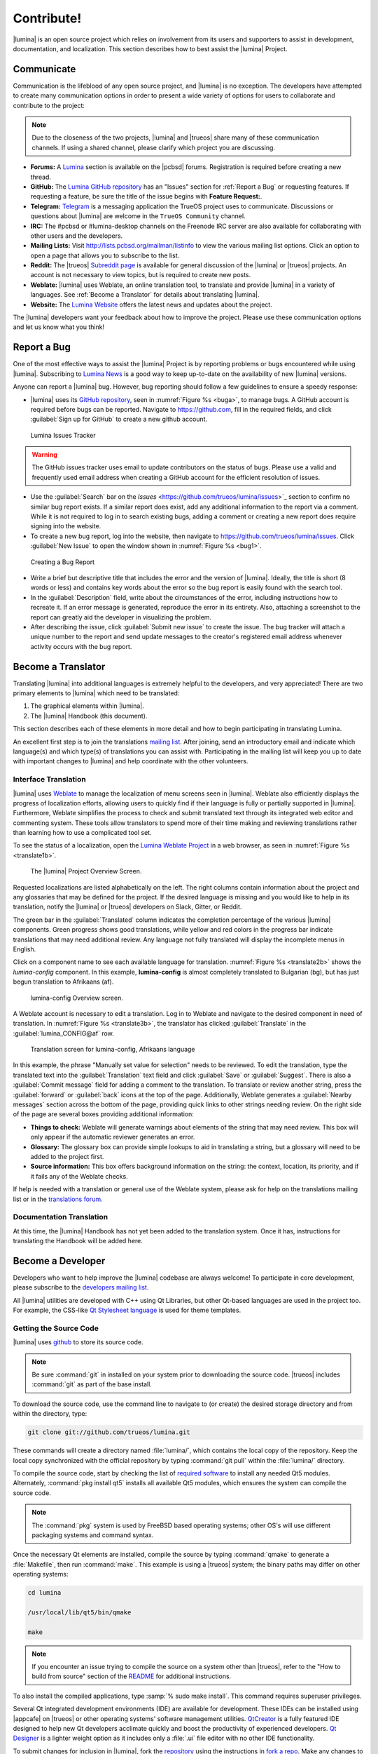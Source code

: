 .. _Contribute!:

Contribute!
***********

|lumina| is an open source project which relies on involvement from its
users and supporters to assist in development, documentation, and
localization. This section describes how to best assist the |lumina|
Project.

.. _communicate:

Communicate
===========

Communication is the lifeblood of any open source project, and |lumina|
is no exception. The developers have attempted to create many
communication options in order to present a wide variety of options for
users to collaborate and contribute to the project:

.. note:: Due to the closeness of the two projects, |lumina| and
   |trueos| share many of these communication channels. If using a
   shared channel, please clarify which project you are discussing.

* **Forums:** A `Lumina <https://forums.pcbsd.org/forum-26.html>`_
  section is available on the |pcbsd| forums. Registration is required
  before creating a new thread.

* **GitHub:** The
  `Lumina GitHub repository <https://github.com/trueos/lumina>`_ has
  an "Issues" section for :ref:`Report a Bug` or requesting features.
  If requesting a feature, be sure the title of the issue begins with
  **Feature Request:**.

* **Telegram:** `Telegram <https://telegram.org/>`_ is a messaging
  application the TrueOS project uses to communicate. Discussions or
  questions about |lumina| are welcome in the :literal:`TrueOS Community`
  channel.

* **IRC:** The #pcbsd or #lumina-desktop channels on the Freenode IRC
  server are also available for collaborating with other users and the
  developers.

* **Mailing Lists:** Visit http://lists.pcbsd.org/mailman/listinfo to
  view the various mailing list options. Click an option to open a page
  that allows you to subscribe to the list.

* **Reddit:** The |trueos|
  `Subreddit page <https://www.reddit.com/r/TrueOS/>`_ is available for
  general discussion of the |lumina| or |trueos| projects. An account is
  not necessary to view topics, but is required to create new posts.

* **Weblate:** |lumina| uses Weblate, an online translation tool, to
  translate and provide |lumina| in a variety of languages. See
  :ref:`Become a Translator` for details about translating |lumina|.

* **Website:** The `Lumina Website <https://lumina-desktop.org/>`_
  offers the latest news and updates about the project.

The |lumina| developers want your feedback about how to improve the
project. Please use these communication options and let us know what you
think!

.. _Report a Bug:

Report a Bug
============

One of the most effective ways to assist the |lumina| Project is by
reporting problems or bugs encountered while using |lumina|. Subscribing
to `Lumina News <https://lumina-desktop.org/news/>`_ is a
good way to keep up-to-date on the availability of new |lumina|
versions.

Anyone can report a |lumina| bug. However, bug reporting should follow a
few guidelines to ensure a speedy response:

* |lumina| uses its
  `GitHub repository <https://github.com/trueos/lumina>`_,
  seen in :numref:`Figure %s <buga>`, to manage bugs. A GitHub account
  is required before bugs can be reported. Navigate to
  https://github.com, fill in the required fields, and click
  :guilabel:`Sign up for GitHub` to create a new github account.

.. _buga:

.. figure:: images/buga.png
   :scale: 100%

   Lumina Issues Tracker

.. warning:: The GitHub issues tracker uses email to update contributors
   on the status of bugs. Please use a valid and frequently used email
   address when creating a GitHub account for the efficient resolution
   of issues.

* Use the :guilabel:`Search` bar on the
  `Issues` <https://github.com/trueos/lumina/issues>`_
  section to confirm no similar bug report exists. If a similar report
  does exist, add any additional information to the report via a
  comment. While it is not required to log in to search existing bugs,
  adding a comment or creating a new report does require signing into
  the website.

* To create a new bug report, log into the website, then navigate to
  `<https://github.com/trueos/lumina/issues>`_. Click
  :guilabel:`New Issue` to open the window shown in
  :numref:`Figure %s <bug1>`.

.. _bug1:

.. figure:: images/bug1.png
   :scale: 100%

   Creating a Bug Report

* Write a brief but descriptive title that includes the error and
  the version of |lumina|. Ideally, the title is short (8 words or less)
  and contains key words about the error so the bug report is easily
  found with the search tool.

* In the :guilabel:`Description` field, write about the circumstances of
  the error, including instructions how to recreate it. If an error
  message is generated, reproduce the error in its entirety. Also,
  attaching a screenshot to the report can greatly aid the developer in
  visualizing the problem.

* After describing the issue, click :guilabel:`Submit new issue` to
  create the issue. The bug tracker will attach a unique number to the
  report and send update messages to the creator's registered email
  address whenever activity occurs with the bug report.

.. _Become a Translator:

Become a Translator
===================

Translating |lumina| into additional languages is extremely helpful to
the developers, and very appreciated! There are two primary elements to
|lumina| which need to be translated:

1. The graphical elements within |lumina|.

2. The |lumina| Handbook (this document).

This section describes each of these elements in more detail and how to
begin participating in translating Lumina.

An excellent first step is to join the translations
`mailing list <http://lists.pcbsd.org/mailman/listinfo/translations>`_.
After joining, send an introductory email and indicate which language(s)
and which type(s) of translations you can assist with. Participating in
the mailing list will keep you up to date with important changes to
|lumina| and help coordinate with the other volunteers.

.. index:: interface translations
.. _Interface Translation:

Interface Translation
---------------------

|lumina| uses `Weblate <http://weblate.trueos.org/projects/lumina/>`_ to
manage the localization of menu screens seen in |lumina|. Weblate also
efficiently displays the progress of localization efforts, allowing
users to quickly find if their language is fully or partially supported
in |lumina|. Furthermore, Weblate simplifies the process to check and
submit translated text through its integrated web editor and commenting
system. These tools allow translators to spend more of their time making
and reviewing translations rather than learning how to use a complicated
tool set.

To see the status of a localization, open the
`Lumina Weblate Project <http://weblate.trueos.org/projects/lumina/>`_
in a web browser, as seen in :numref:`Figure %s <translate1b>`.

.. _translate1b:

.. figure:: images/translate1b.png
   :scale: 100%

   The |lumina| Project Overview Screen.

Requested localizations are listed alphabetically on the left. The right
columns contain information about the project and any glossaries that
may be defined for the project. If the desired language is missing and
you would like to help in its translation, notify the |lumina| or
|trueos| developers on Slack, Gitter, or Reddit.

The green bar in the :guilabel:`Translated` column indicates the
completion percentage of the various |lumina| components. Green progress
shows good translations, while yellow and red colors in the progress bar
indicate translations that may need additional review. Any language not
fully translated will display the incomplete menus in English.

Click on a component name to see each available language for
translation. :numref:`Figure %s <translate2b>` shows the *lumina-config*
component. In this example, **lumina-config** is almost completely
translated to Bulgarian (bg), but has just begun translation to
Afrikaans (af).

.. _translate2b:

.. figure:: images/translate2b.png
   :scale: 100%

   lumina-config Overview screen.

A Weblate account is necessary to edit a translation. Log in to Weblate
and navigate to the desired component in need of translation. In
:numref:`Figure %s <translate3b>`, the translator has clicked
:guilabel:`Translate` in the :guilabel:`lumina_CONFIG@af` row.

.. _translate3b:

.. figure:: images/translate3b.png
   :scale: 100%

   Translation screen for lumina-config, Afrikaans language

In this example, the phrase "Manually set value for selection" needs to
be reviewed. To edit the translation, type the translated text into the
:guilabel:`Translation` text field and click :guilabel:`Save` or
:guilabel:`Suggest`. There is also a :guilabel:`Commit message` field
for adding a comment to the translation. To translate or review another
string, press the :guilabel:`forward` or :guilabel:`back` icons at the
top of the page. Additionally, Weblate generates a
:guilabel:`Nearby messages` section across the bottom of the page,
providing quick links to other strings needing review. On the right side
of the page are several boxes providing additional information:

* **Things to check:** Weblate will generate warnings about elements of
  the string that may need review. This box will only appear if the
  automatic reviewer generates an error.

* **Glossary:** The glossary box can provide simple lookups to aid in
  translating a string, but a glossary will need to be added to the
  project first.

* **Source information:** This box offers background information on the
  string: the context, location, its priority, and if it fails any of
  the Weblate checks.

If help is needed with a translation or general use of the Weblate
system, please ask for help on the translations mailing list or in the
`translations forum <https://forums.pcbsd.org/forum-40.html>`_.

.. index:: translations
.. _Documentation Translation:

Documentation Translation
-------------------------

At this time, the |lumina| Handbook has not yet been added to the
translation system. Once it has, instructions for translating the
Handbook will be added here.

.. _Become a Developer:

Become a Developer
==================

Developers who want to help improve the |lumina| codebase are always
welcome! To participate in core development, please subscribe to the
`developers mailing list <http://lists.pcbsd.org/mailman/listinfo/dev>`_.

All |lumina| utilities are developed with C++ using Qt Libraries, but
other Qt-based languages are used in the project too. For example, the
CSS-like
`Qt Stylesheet language <http://doc.qt.io/qt-4.8/stylesheet.html>`_ is
used for theme templates.

.. index:: development
.. _Getting the Source Code:

Getting the Source Code
-----------------------

|lumina| uses `github <https://github.com/trueos/lumina>`_ to store its
source code.

.. note:: Be sure :command:`git` in installed on your system prior to
   downloading the source code. |trueos| includes :command:`git` as part
   of the base install.

To download the source code, use the command line to navigate to (or
create) the desired storage directory and from within the directory,
type:

.. code-block:: none

    git clone git://github.com/trueos/lumina.git

These commands will create a directory named :file:`lumina/`, which
contains the local copy of the repository. Keep the local copy
synchronized with the official repository by typing :command:`git pull`
within the :file:`lumina/` directory.

To compile the source code, start by checking the list of
`required software <https://github.com/trueos/lumina/blob/master/DEPENDENCIES>`_
to install any needed Qt5 modules. Alternately,
:command:`pkg install qt5` installs all available Qt5 modules, which
ensures the system can compile the source code.

.. note:: The :command:`pkg` system is used by FreeBSD based operating
   systems; other OS's will use different packaging systems and command
   syntax.

Once the necessary Qt elements are installed, compile the source by
typing :command:`qmake` to generate a :file:`Makefile`, then run
:command:`make`. This example is using a |trueos| system; the binary
paths may differ on other operating systems:

.. code-block:: none

    cd lumina

    /usr/local/lib/qt5/bin/qmake

    make

.. note:: If you encounter an issue trying to compile the source on a
   system other than |trueos|, refer to the "How to build from source"
   section of the
   `README <https://github.com/trueos/lumina/blob/master/README.md>`_
   for additional instructions.

To also install the compiled applications, type
:samp:`% sudo make install`. This command requires superuser privileges.

Several Qt integrated development environments (IDE) are available for
development. These IDEs can be installed using |appcafe| on |trueos| or
other operating systems' software management utilities.
`QtCreator <http://wiki.qt.io/Category:Tools::QtCreator>`_ is a fully
featured IDE designed to help new Qt developers acclimate quickly and
boost the productivity of experienced developers.
`Qt Designer <http://doc.qt.io/qt-4.8/designer-manual.html>`_ is a
lighter weight option as it includes only a :file:`.ui` file editor with
no other IDE functionality.

To submit changes for inclusion in |lumina|, fork the
`repository <https://github.com/trueos/lumina>`_
using the instructions in
`fork a repo <https://help.github.com/articles/fork-a-repo>`_.
Make any changes to the forked repository, them submit them for
inclusion in the primary |lumina| repository via a git
`pull request <https://help.github.com/articles/using-pull-requests>`_.
Once the submitted changes are reviewed, they can either be committed to
the repository or returned to the creator with additional suggestions
for improvement.

.. index:: development
.. _Design Guidelines:

Design Guidelines
-----------------

|lumina| is a project driven by the support of developers within the
community. Developers have designed and implemented a number of new
utilities and tools into Lumina since its inception. The project aims to
present a unified design in order to retain the familiarity of most
programs. For example, while programs have had the titles of "File",
"Main", or "System" as the first entry in a menu bar, |lumina| opts to
use "File", as it is the most common option for the first category on a
menu bar.

The
`Developer Guidelines <https://github.com/trueos/lumina/blob/5beb2730a9e8230d2377ea89e9728504ea88de9c/DeveloperGuidelines.txt>`_
contain some coding practices for creating effective updates or
utilities. For menu and program design in |lumina|, there is a small
list of guidelines volunteer developers are encouraged to follow.

Any graphical program which is a fully featured utility, such as
:ref:`Insight File Manager`,  needs a "File" menu. However, a "File"
menu is not necessary for a small widget or dialogue box. When making a
file menu, try to keep it very simple. Most |lumina| utilities include
only two or three items in the "File" menu.

"Configure" is the |lumina| standard for the category of settings or
configuration related settings. If additional categories are needed, it
is recommended to look through other |lumina| utilities for common
naming conventions.

File menu icons are taken from the installed icon theme.

|lumina| utilities uses several buttons:

* **Apply:** Applies settings and leaves the window open.

* **Close:** Closes a program without applying settings.

* **OK:** Closes the dialogue window and saves settings.

* **Cancel:** Closes the dialog window without applying settings.

* **Save:** Saves settings and can also close the window.

Keyboard shortcuts are extremely useful to many users, and |lumina|
attempts to include shortcuts in every utility. Qt simplifies assigning
keyboard shortcuts. For example, configuring keyboard shortcuts to
browse the "File" menu is as simple as adding :command:`&File` to the
menu entry's text field during application creation. Whichever letter
has the *&* symbol in front will become the new hotkey. A shortcut key
can also be made by clicking the menu or submenu entry and assigning a
shortcut key. Avoid creating duplicate hotkeys or shortcuts. Every entry
in a menu or submenu should have a key assigned for accessibility.
:numref:`Table %s <shkeys>` and :numref:`Table %s <hokeys>` summarize
the commonly used shortcut and hotkeys.

.. tabularcolumns:: |>{\RaggedRight}p{\dimexpr 0.60\linewidth-2\tabcolsep}
                    |>{\RaggedRight}p{\dimexpr 0.40\linewidth-2\tabcolsep}|

.. _shkeys:

.. table:: Shortcut Keys
   :class: longtable

   +---------------+---------+
   | Shortcut Key  | Action  |
   +===============+=========+
   | CTRL + Q      | Quit    |
   +---------------+---------+
   | F1            | Help    |
   +---------------+---------+

.. tabularcolumns:: |>{\RaggedRight}p{\dimexpr 0.50\linewidth-2\tabcolsep}
                    |>{\RaggedRight}p{\dimexpr 0.50\linewidth-2\tabcolsep}|

.. _hokeys:

.. table:: Hot Keys
   :class: longtable

   +-----------+-----------------+
   | Hot Key   | Action          |
   +===========+=================+
   | Alt + Q   | Quit            |
   +-----------+-----------------+
   | Alt + S   | Settings        |
   +-----------+-----------------+
   | Alt + I   | Import          |
   +-----------+-----------------+
   | Alt + E   | Export          |
   +-----------+-----------------+
   | ALT + F   | File Menu       |
   +-----------+-----------------+
   | ALT + C   | Configure Menu  |
   +-----------+-----------------+
   | ALT + H   | Help Menu       |
   +-----------+-----------------+

Developers may also find these resources helpful:

* `Commits Mailing List <http://lists.pcbsd.org/mailman/listinfo/commits>`_

* `Qt 5.4 Documentation <http://doc.qt.io/qt-5/index.html>`_

* `C++ Tutorials <http://www.cplusplus.com/doc/tutorial/>`_
